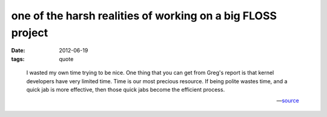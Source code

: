 one of the harsh realities of working on a big FLOSS project
============================================================

:date: 2012-06-19
:tags: quote

..

    I wasted my own time trying to be nice. One thing that you can get
    from Greg's report is that kernel developers have very limited time.
    Time is our most precious resource. If being polite wastes time, and
    a quick jab is more effective, then those quick jabs become the
    efficient process.

    -- source__


__ http://lwn.net/Articles/501855/

